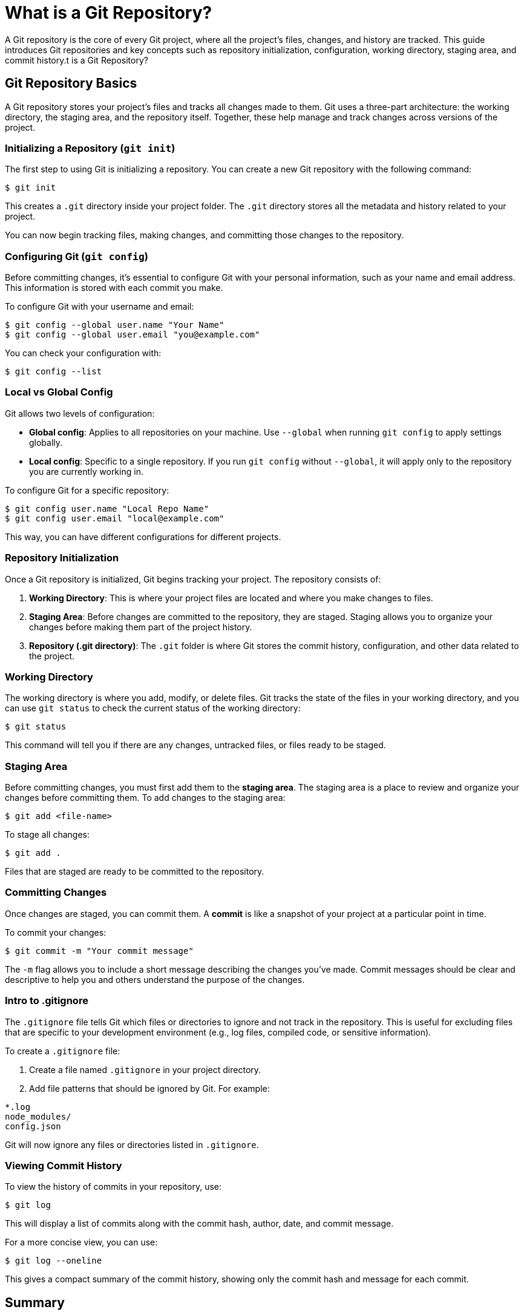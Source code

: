 = What is a Git Repository?
:page-tags: manual
:parent-catalogs: git & github:index
:page-illustration: fa-solid fa-folder-open
:description: Understand Git repository structure including working directory, staging area, and commit history. Learn repository initialization and configuration.

A Git repository is the core of every Git project, where all the project's files, changes, and history are tracked. This guide introduces Git repositories and key concepts such as repository initialization, configuration, working directory, staging area, and commit history.t is a Git Repository?




toc::[]

== Git Repository Basics

A Git repository stores your project’s files and tracks all changes made to them. Git uses a three-part architecture: the working directory, the staging area, and the repository itself. Together, these help manage and track changes across versions of the project.

=== Initializing a Repository (`git init`)

The first step to using Git is initializing a repository. You can create a new Git repository with the following command:

[source,console]
----
$ git init
----

This creates a `.git` directory inside your project folder. The `.git` directory stores all the metadata and history related to your project.

You can now begin tracking files, making changes, and committing those changes to the repository.

=== Configuring Git (`git config`)

Before committing changes, it’s essential to configure Git with your personal information, such as your name and email address. This information is stored with each commit you make.

To configure Git with your username and email:

[source,console]
----
$ git config --global user.name "Your Name"
$ git config --global user.email "you@example.com"
----

You can check your configuration with:

[source,console]
----
$ git config --list
----

=== Local vs Global Config

Git allows two levels of configuration:

- **Global config**: Applies to all repositories on your machine. Use `--global` when running `git config` to apply settings globally.
- **Local config**: Specific to a single repository. If you run `git config` without `--global`, it will apply only to the repository you are currently working in.

To configure Git for a specific repository:

[source,console]
----
$ git config user.name "Local Repo Name"
$ git config user.email "local@example.com"
----

This way, you can have different configurations for different projects.

=== Repository Initialization

Once a Git repository is initialized, Git begins tracking your project. The repository consists of:

1. **Working Directory**: This is where your project files are located and where you make changes to files.
2. **Staging Area**: Before changes are committed to the repository, they are staged. Staging allows you to organize your changes before making them part of the project history.
3. **Repository (.git directory)**: The `.git` folder is where Git stores the commit history, configuration, and other data related to the project.

=== Working Directory

The working directory is where you add, modify, or delete files. Git tracks the state of the files in your working directory, and you can use `git status` to check the current status of the working directory:

[source,console]
----
$ git status
----

This command will tell you if there are any changes, untracked files, or files ready to be staged.

=== Staging Area

Before committing changes, you must first add them to the **staging area**. The staging area is a place to review and organize your changes before committing them. To add changes to the staging area:

[source,console]
----
$ git add <file-name>
----

To stage all changes:

[source,console]
----
$ git add .
----

Files that are staged are ready to be committed to the repository.

=== Committing Changes

Once changes are staged, you can commit them. A **commit** is like a snapshot of your project at a particular point in time.

To commit your changes:

[source,console]
----
$ git commit -m "Your commit message"
----

The `-m` flag allows you to include a short message describing the changes you’ve made. Commit messages should be clear and descriptive to help you and others understand the purpose of the changes.

=== Intro to .gitignore

The `.gitignore` file tells Git which files or directories to ignore and not track in the repository. This is useful for excluding files that are specific to your development environment (e.g., log files, compiled code, or sensitive information).

To create a `.gitignore` file:

1. Create a file named `.gitignore` in your project directory.
2. Add file patterns that should be ignored by Git. For example:

[source,console]
----
*.log
node_modules/
config.json
----

Git will now ignore any files or directories listed in `.gitignore`.

=== Viewing Commit History

To view the history of commits in your repository, use:

[source,console]
----
$ git log
----

This will display a list of commits along with the commit hash, author, date, and commit message.

For a more concise view, you can use:

[source,console]
----
$ git log --oneline
----

This gives a compact summary of the commit history, showing only the commit hash and message for each commit.

== Summary

In this guide, you’ve learned the basics of a Git repository, including how to initialize a repository, configure Git, stage and commit changes, and view commit history. Understanding these core concepts will help you effectively track and manage changes in your projects.